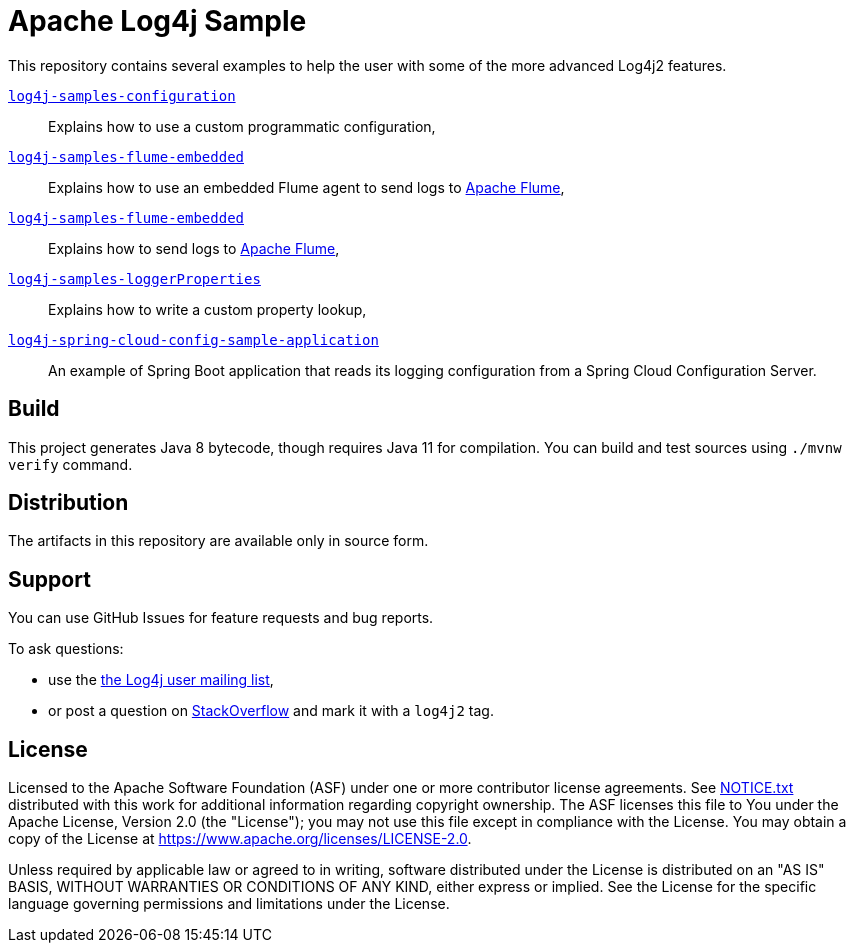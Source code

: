 ////
Licensed to the Apache Software Foundation (ASF) under one or more
contributor license agreements. See the NOTICE file distributed with
this work for additional information regarding copyright ownership.
The ASF licenses this file to You under the Apache License, Version 2.0
(the "License"); you may not use this file except in compliance with
the License. You may obtain a copy of the License at

    https://www.apache.org/licenses/LICENSE-2.0

Unless required by applicable law or agreed to in writing, software
distributed under the License is distributed on an "AS IS" BASIS,
WITHOUT WARRANTIES OR CONDITIONS OF ANY KIND, either express or implied.
See the License for the specific language governing permissions and
limitations under the License.
////
= Apache Log4j Sample

This repository contains several examples to help the user with some of the more advanced Log4j2 features.

xref:log4j-samples-configuration/README.adoc[`log4j-samples-configuration`]::
Explains how to use a custom programmatic configuration,

xref:log4j-samples-flume-embedded/README.adoc[`log4j-samples-flume-embedded`]::
Explains how to use an embedded Flume agent to send logs to https://flume.apache.org[Apache Flume],

xref:log4j-samples-flume-remote/README.adoc[`log4j-samples-flume-embedded`]::
Explains how to send logs to https://flume.apache.org[Apache Flume],

xref:log4j-samples-loggerProperties/README.adoc[`log4j-samples-loggerProperties`]::
Explains how to write a custom property lookup,

xref:log4j-spring-cloud-config-sample-application/README.md[`log4j-spring-cloud-config-sample-application`]::
An example of Spring Boot application that reads its logging configuration from a Spring Cloud Configuration Server.

== Build

This project generates Java 8 bytecode, though requires Java 11 for compilation.
You can build and test sources using `./mvnw verify` command.

== Distribution

The artifacts in this repository are available only in source form.

== Support

You can use GitHub Issues for feature requests and bug reports.

To ask questions:

* use the mailto:log4j-user@logging.apache.org[the Log4j user mailing list],
* or post a question on https://stackoverflow.com/questions/tagged/log4j2[StackOverflow] and mark it with a `log4j2` tag.

== License

Licensed to the Apache Software Foundation (ASF) under one or more contributor license agreements.
See xref:NOTICE.txt[] distributed with this work for additional information regarding copyright ownership.
The ASF licenses this file to You under the Apache License, Version 2.0 (the "License"); you may not use this file except in compliance with the License.
You may obtain a copy of the License at https://www.apache.org/licenses/LICENSE-2.0[].

Unless required by applicable law or agreed to in writing, software distributed under the License is distributed on an "AS IS" BASIS, WITHOUT WARRANTIES OR CONDITIONS OF ANY KIND, either express or implied.
See the License for the specific language governing permissions and limitations under the License.
